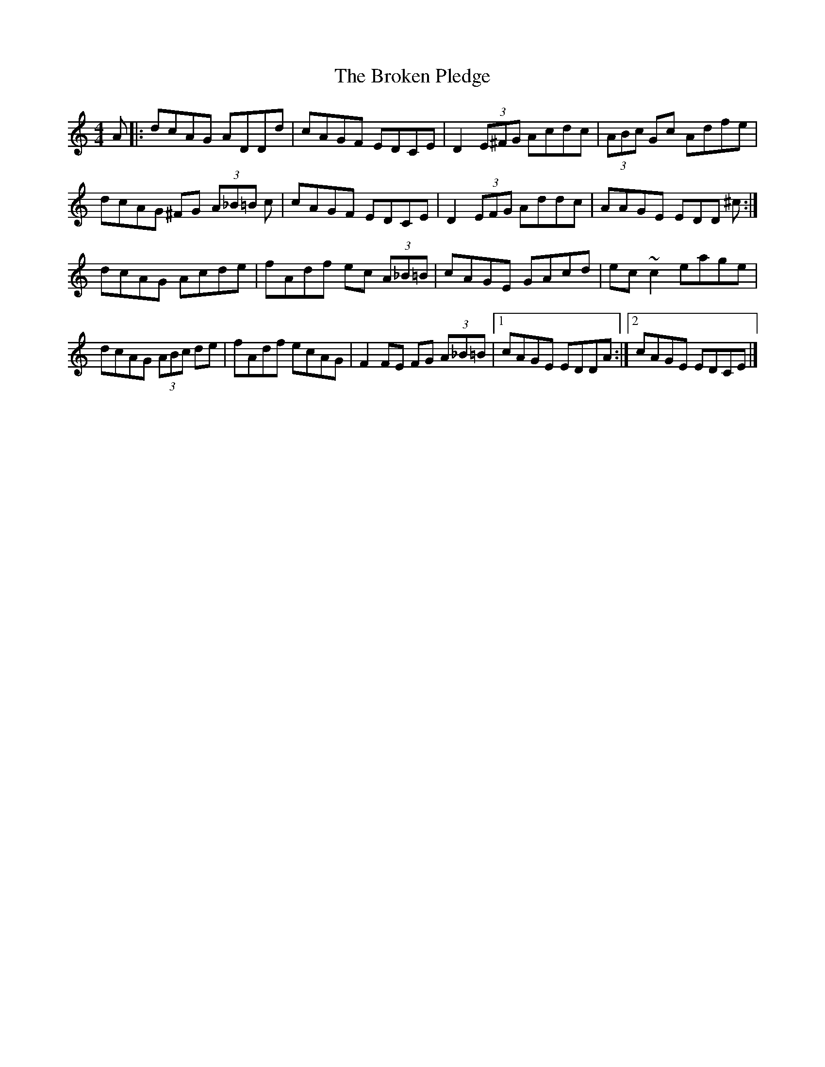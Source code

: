 X: 10
T: Broken Pledge, The
Z: GaryAMartin
S: https://thesession.org/tunes/1423#setting28244
R: reel
M: 4/4
L: 1/8
K: Ddor
A|:dcAG ADDd|cAGF EDCE|D2 (3E^FG Acdc|(3ABc Gc Adfe|
dcAG ^FG (3A_B=B c|cAGF EDCE|D2 (3EFG Addc|AAGE EDD ^c:|
dcAG Acde|fAdf ec (3A_B=B|cAGE GAcd|ec ~c2 eage|
dcAG (3ABc de|fAdf ecAG|F2FE FG (3A_B=B|[1 cAGE EDDA:|[2 cAGE EDCE|]
